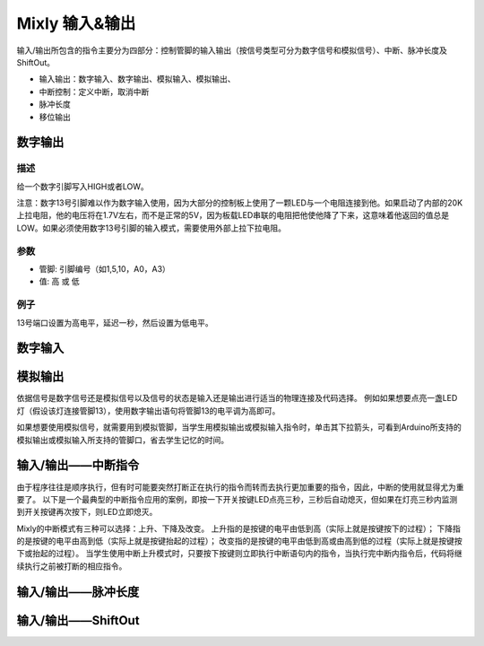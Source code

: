 Mixly 输入&输出
================

输入/\输出所包含的指令主要分为四部分：控制管脚的输入输出（按信号类型可分为数字信号和模拟信号）、中断、脉冲长度及ShiftOut。

* 输入输出：数字输入、数字输出、模拟输入、模拟输出、
* 中断控制：定义中断，取消中断
* 脉冲长度
* 移位输出

.. image:: images/02/inout1.png

数字输出
--------------

描述
++++++++++++++
给一个数字引脚写入HIGH或者LOW。

注意：数字13号引脚难以作为数字输入使用，因为大部分的控制板上使用了一颗LED与一个电阻连接到他。如果启动了内部的20K上拉电阻，他的电压将在1.7V左右，而不是正常的5V，因为板载LED串联的电阻把他使他降了下来，这意味着他返回的值总是LOW。如果必须使用数字13号引脚的输入模式，需要使用外部上拉下拉电阻。

.. image:: images/02/digitalWrite.jpg

参数
+++++++++++++++
* 管脚: 引脚编号（如1,5,10，A0，A3）

* 值: 高 或 低

例子
+++++
.. image:: images/02/digitalWrite.jpg

13号端口设置为高电平，延迟一秒，然后设置为低电平。

数字输入
--------------


模拟输出
--------------
.. image:: images/02/inout2.png

依据信号是数字信号还是模拟信号以及信号的状态是输入还是输出进行适当的物理连接及代码选择。
例如如果想要点亮一盏LED灯（假设该灯连接管脚13），使用数字输出语句将管脚13的电平调为高即可。

.. image:: images/02/inout3.png

如果想要使用模拟信号，就需要用到模拟管脚，当学生用模拟输出或模拟输入指令时，单击其下拉箭头，可看到Arduino所支持的模拟输出或模拟输入所支持的管脚口，省去学生记忆的时间。

.. image:: images/02/inout4.png

.. image:: images/02/inout5.png

输入/输出——中断指令
----------------
.. image:: images/02/inout6.png

由于程序往往是顺序执行，但有时可能要突然打断正在执行的指令而转而去执行更加重要的指令，因此，中断的使用就显得尤为重要了。
以下是一个最典型的中断指令应用的案例，即按一下开关按键LED点亮三秒，三秒后自动熄灭，但如果在灯亮三秒内监测到开关按键再次按下，则LED立即熄灭。

.. image:: images/02/inout7.png

.. image:: images/02/inout8.png

Mixly的中断模式有三种可以选择：上升、下降及改变。
上升指的是按键的电平由低到高（实际上就是按键按下的过程）；
下降指的是按键的电平由高到低（实际上就是按键抬起的过程）；
改变指的是按键的电平由低到高或由高到低的过程（实际上就是按键按下或抬起的过程）。
当学生使用中断上升模式时，只要按下按键则立即执行中断语句内的指令，当执行完中断内指令后，代码将继续执行之前被打断的相应指令。

输入/输出——脉冲长度
-------------------

.. image:: images/02/inout9.png

输入/输出——ShiftOut
-----------------

.. image:: images/02/inout10.png